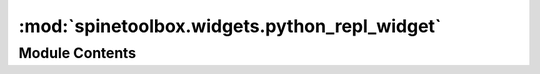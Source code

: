 :mod:`spinetoolbox.widgets.python_repl_widget`
==============================================

.. py:module:: spinetoolbox.widgets.python_repl_widget

.. autoapi-nested-parse::

   Class for a custom SpineConsoleWidget to use as Python REPL.

   :author: P. Savolainen (VTT)
   :date:   14.3.2019



Module Contents
---------------

.. py:class:: PythonReplWidget(toolbox)

   Bases: :class:`spinetoolbox.widgets.spine_console_widget.SpineConsoleWidget`

   Python Repl Widget class.

   .. attribute:: toolbox

      App main window (QMainWindow) instance

      :type: ToolboxUI

   Class constructor.

   .. attribute:: name
      :annotation: = Python Console

      

   .. method:: connect_signals(self)


      Connect signals.


   .. method:: disconnect_signals(self)


      Disconnect signals. Needed before
      switching to another Python kernel.


   .. method:: python_kernel_name(self)


      Returns the name of the Python kernel specification
      and its display name according to the selected Python
      environment in Settings. Returns None if Python version
      cannot be determined.


   .. method:: setup_python_kernel(self)


      Context menu Start action handler.


   .. method:: launch_kernel(self, k_name, k_display_name)


      Check if selected kernel exists or if it needs to be set up before launching.


   .. method:: check_and_install_requirements(self)


      Prompts user to install IPython and ipykernel if they are missing.
      After installing the required packages, installs kernelspecs for the
      selected Python if they are missing.

      :returns: Boolean value depending on whether or not the user chooses to proceed.


   .. method:: is_package_installed(self, package_name)


      Checks if given package is installed to selected Python environment.

      :param package_name: Package name
      :type package_name: str

      :returns: True if installed, False if not
      :rtype: (bool)


   .. method:: start_package_install_process(self, package_name)


      Starts installing the given package using pip.

      :param package_name: Package name to install using pip
      :type package_name: str


   .. method:: handle_package_install_process_finished(self, retval)


      Handles installing package finished.

      :param retval: Process return value. 0: success, !0: failure
      :type retval: int


   .. method:: start_kernelspec_install_process(self)


      Install kernel specifications for the selected Python environment.


   .. method:: handle_kernelspec_install_process_finished(self, retval)


      Handles installing package finished.

      :param retval: Process return value. 0: success, !0: failure
      :type retval: int


   .. method:: start_python_kernel(self)


      Starts kernel manager and client and attaches
      the client to the Python Console.


   .. method:: wake_up(self)


      See base class.


   .. method:: handle_executing(self, code)


      Slot for handling the 'executing' signal. Signal is emitted
      when a user visible 'execute_request' has been submitted to the
      kernel from the FrontendWidget.

      :param code: Code to be executed (actually not 'str' but 'object')
      :type code: str


   .. method:: handle_executed(self, msg)


      Slot for handling the 'executed' signal. Signal is emitted
      when a user-visible 'execute_reply' has been received from the
      kernel and processed by the FrontendWidget.

      :param msg: Response message (actually not 'dict' but 'object')
      :type msg: dict


   .. method:: receive_iopub_msg(self, msg)


      Message received from the IOPUB channel.
      Note: We are only monitoring when the kernel has started
      successfully and ready for action here. Alternatively, this
      could be done in the Slot for the 'executed' signal. However,
      this Slot could come in handy at some point. See 'Messaging in
      Jupyter' for details:
      https://jupyter-client.readthedocs.io/en/latest/messaging.html

      :param msg: Received message from IOPUB channel
      :type msg: dict


   .. method:: shutdown_kernel(self, hush=False)


      Shut down Python kernel.


   .. method:: push_vars(self, var_name, var_value)


      Push a variable to Python Console session.
      Simply executes command 'var_name=var_value'.

      :param var_name: Variable name
      :type var_name: str
      :param var_value: Variable value
      :type var_value: object

      :returns: True if succeeded, False otherwise
      :rtype: (bool)


   .. method:: test_push_vars(self)


      QAction slot to test pushing variables to Python Console.


   .. method:: _context_menu_make(self, pos)


      Reimplemented to add custom actions.


   .. method:: dragEnterEvent(self, e)


      Don't accept project item drops.


   .. method:: _is_complete(self, source, interactive)
      :abstractmethod:


      See base class.



